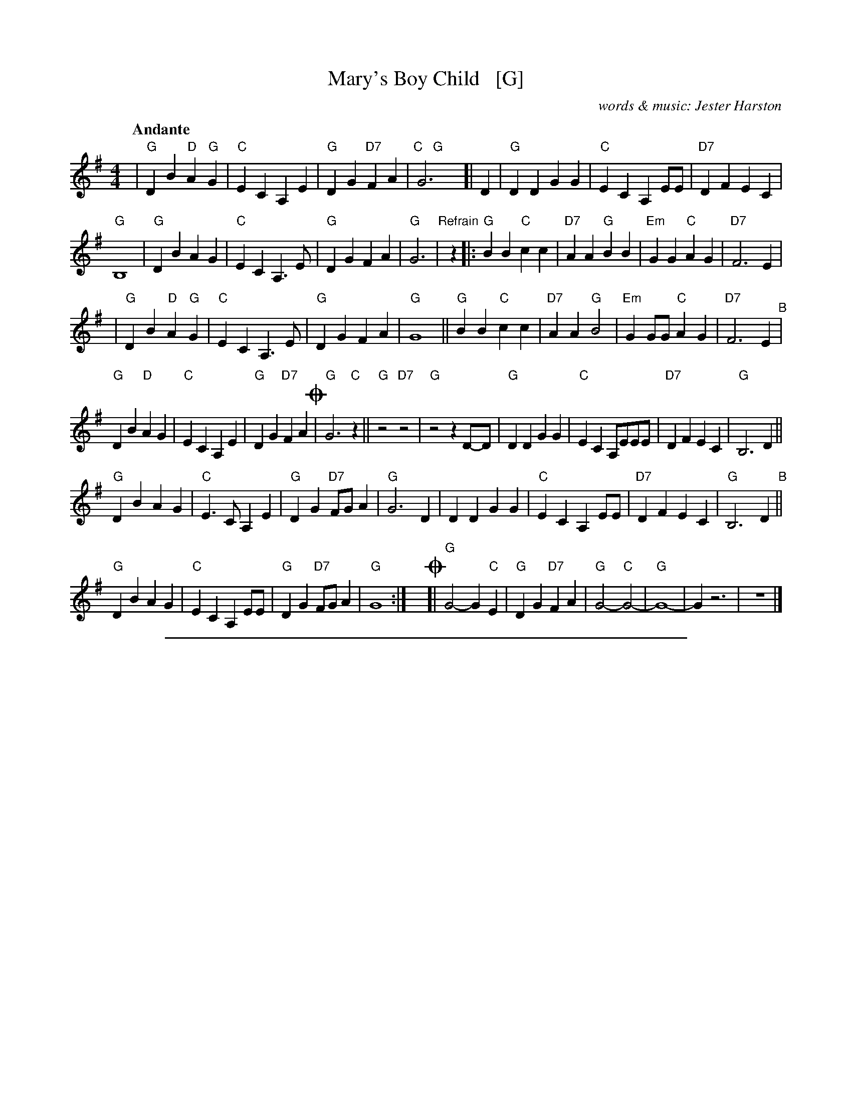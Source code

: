 
X: 1
T: Mary's Boy Child   [G]
C: words & music: Jester Harston
R: song
Z: 2022 John Chambers <jc:trillian.mit.edu>
M: 4/4
L: 1/8
Q:"Andante"
K: G
% %continueall
| "G"D2B2 "D"A2"G"G2 | "C"E2C2 A,2E2 | "G"D2G2 "D7"F2A2 | "C   G"G6y [|\
D2 | "G"D2D2 G2G2 | "C"E2C2 A,2EE | "D7"D2F2 E2C2 |
"G" B,8 | "G"D2B2 A2G2 | "C"E2C2 A,3E | "G"D2G2 F2A2 | "G"G6 |\
"Refrain"[|] z2\
|: "G"B2B2 "C"c2c2 | "D7"A2A2 "G"B2B2 | "Em"G2G2 "C"A2G2 | "D7"F6 E2 |
| "G"D2B2 "D"A2"G"G2 | "C"E2C2 A,3E | "G"D2G2 F2A2 | "G"G8 ||\
"G"B2B2 "C"c2c2 | "D7"A2A2 "G"B4 | "Em"G2GG "C"A2G2 | "D7"F6 E2 "^B"|
"G"D2B2 "D"A2G2 | "C"E2C2 A,2E2 | "G"D2G2 "D7"F2A2 !coda!| "G"G6 "C"z2 ||\
"G"z4 "D7"z4 | "G"z4 z2 D-D | "G"D2D2 G2G2 | "C"E2C2 A,EEE | "D7"D2F2 E2C2 | "G" B,6 D2 ||
"G"D2B2 A2G2 | "C"E3C A,2E2 | "G"D2G2 "D7"FG A2 | "G"G6 D2 |\
D2D2 G2G2 | "C"E2C2 A,2EE | "D7"D2F2 E2C2 | "G" B,6 D2 "B"||
"G"D2B2 A2G2 | "C"E2C2 A,2EE | "G"D2G2 "D7"FGA2 | "G"G8 :|\
y!coda![| "G"G4- G2"C"E2 | "G"D2G2 "D7"F2A2 | "G"G4- "C"G4- |"G"G8- | G2z6 | z8 |]

%%sep 2 1 500

X: 2
T: Mary's Boy Child   [Bb]
C: words & music: Jester Harston
R: song
Z: 2022 John Chambers <jc:trillian.mit.edu>
M: 4/4
L: 1/8
Q:"Andante"
K: Bb
% %continueall
| "Bb"F2d2 "F"c2"Bb"B2 | "Eb"G2E2 C2G2 | "Bb"F2B2 "F7"A2c2 | "Eb   Bb"B6y [|\
F2 | "Bb"F2F2 B2B2 | "Eb"G2E2 C2GG | "F7"F2A2 G2E2 | "Bb" D8  |
| "Bb"F2d2 c2B2 | "Eb"G2E2 C3G | "Bb"F2B2 A2c2 | "Bb"B6 \
"Refrain"[|] z2\
|: "Bb"d2d2 "Eb"e2e2 | "F7"c2c2 "Bb"d2d2 | "Gm"B2B2 "Eb"c2B2 | "F7"A6 G2 |
| "Bb"F2d2 "F"c2"Bb"B2 | "Eb"G2E2 C3G | "Bb"F2B2 A2c2 | "Bb"B8 ||\
"Bb"d2d2 "Eb"e2e2 | "F7"c2c2 "Bb"d4 | "Gm"B2BB "Eb"c2B2 | "F7"A6 G2 "^B"|
F2d2 "F"c2B2 | "Eb"G2E2 C2G2 | "Bb"F2B2 "F7"A2c2 !coda!| "Bb"B6 "Eb"z2 || "Bb"z4 "F7"z4 |\
"Bb"z4 z2 F-F | "Bb"F2F2 B2B2 | "Eb"G2E2 CGGG | "F7"F2A2 G2E2 | "Bb" D6 F2 ||
"Bb"F2d2 c2B2 | "Eb"G3E C2G2 | "Bb"F2B2 "F7"AB c2 | "Bb"B6 F2 |\
F2F2 B2B2 | "Eb"G2E2 C2GG | "F7"F2A2 G2E2 | "Bb" D6 F2 ||
"Bb"F2d2 c2B2 | "Eb"G2E2 C2GG | "Bb"F2B2 "F7"ABc2 | "Bb"B8 :|\
y!coda![| "Bb"B4- B2"Eb"G2 | "Bb"F2B2 "F7"A2c2 | "Bb"B4- "Eb"B4- |"Bb"B8- | B2z6 | z8 |]

